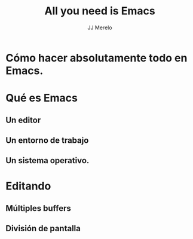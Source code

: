 #+TITLE: All you need is Emacs
#+AUTHOR: JJ Merelo

* Cómo hacer absolutamente todo en Emacs.

* Qué es Emacs
** Un editor
** Un entorno de trabajo   
** Un sistema operativo.

* Editando
** Múltiples buffers
** División de pantalla
